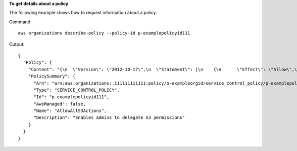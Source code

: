 **To get details about a policy**

The following example shows how to request information about a policy.

Command::

  aws organizations describe-policy --policy-id p-examplepolicyid111
  
Output::

  {
    "Policy": {
      "Content": "{\n  \"Version\": \"2012-10-17\",\n  \"Statement\": [\n    {\n      \"Effect\": \"Allow\",\n      \"Action\": \"*\",\n      \"Resource\": \"*\"\n    }\n  ]\n}",
      "PolicySummary": {
        "Arn": "arn:aws:organizations::111111111111:policy/o-exampleorgid/service_control_policy/p-examplepolicyid111",
        "Type": "SERVICE_CONTROL_POLICY",
        "Id": "p-examplepolicyid111",
        "AwsManaged": false,
        "Name": "AllowAllS3Actions",
        "Description": "Enables admins to delegate S3 permissions"
      }
    }
  }